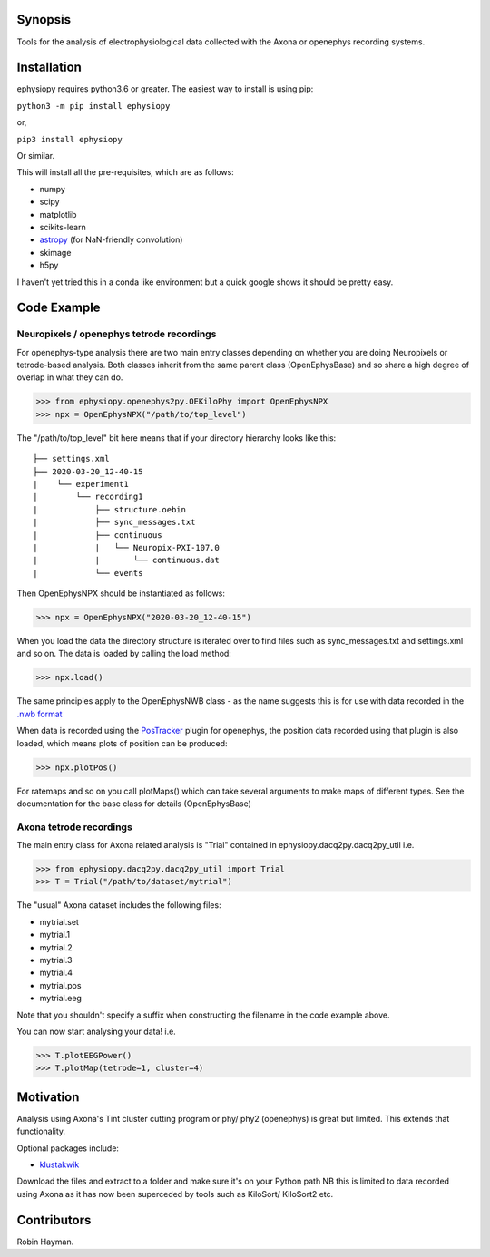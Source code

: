 Synopsis
========

Tools for the analysis of electrophysiological data collected with the Axona or openephys recording systems.

Installation
============

ephysiopy requires python3.6 or greater. The easiest way to install is using pip:

``python3 -m pip install ephysiopy``

or,

``pip3 install ephysiopy``

Or similar.

This will install all the pre-requisites, which are as follows:

* numpy
* scipy
* matplotlib
* scikits-learn
* `astropy <http://www.astropy.org/>`_ (for NaN-friendly convolution)
* skimage
* h5py

I haven't yet tried this in a conda like environment but a quick google shows it should be pretty easy.

Code Example
============

Neuropixels / openephys tetrode recordings
------------------------------------------

For openephys-type analysis there are two main entry classes depending on whether you are doing
Neuropixels or tetrode-based analysis. Both classes inherit from the same
parent class (OpenEphysBase) and so share a high degree of overlap in what they can do.

>>> from ephysiopy.openephys2py.OEKiloPhy import OpenEphysNPX
>>> npx = OpenEphysNPX("/path/to/top_level")

The "/path/to/top_level" bit here means that if your directory hierarchy looks like this:

::

    ├── settings.xml
    ├── 2020-03-20_12-40-15
    |    └── experiment1
    |        └── recording1
    |            ├── structure.oebin
    |            ├── sync_messages.txt
    |            ├── continuous
    |            |   └── Neuropix-PXI-107.0
    |            |       └── continuous.dat
    |            └── events


Then OpenEphysNPX should be instantiated as follows:

>>> npx = OpenEphysNPX("2020-03-20_12-40-15")

When you load the data the directory structure is iterated over to find files such as sync_messages.txt and settings.xml and so on. The data is loaded by calling the load method:

>>> npx.load()

The same principles apply to the OpenEphysNWB class - as the name suggests this is for use with data recorded in the `.nwb format <https://www.nwb.org/>`_

When data is recorded using the `PosTracker <https://github.com/rhayman/PosTracker>`_ plugin for openephys, the position data recorded using that plugin is also loaded, which means plots of position can be produced:

>>> npx.plotPos()

For ratemaps and so on you call plotMaps() which can take several arguments to make maps of different types. See the documentation for the base class for details (OpenEphysBase)

Axona tetrode recordings
------------------------

The main entry class for Axona related analysis is "Trial" contained in ephysiopy.dacq2py.dacq2py_util i.e.


>>> from ephysiopy.dacq2py.dacq2py_util import Trial
>>> T = Trial("/path/to/dataset/mytrial")

The "usual" Axona dataset includes the following files:

* mytrial.set
* mytrial.1
* mytrial.2
* mytrial.3
* mytrial.4
* mytrial.pos
* mytrial.eeg

Note that you shouldn't specify a suffix when constructing the filename in the code example above.

You can now start analysing your data! i.e.

>>> T.plotEEGPower()
>>> T.plotMap(tetrode=1, cluster=4)

Motivation
==========

Analysis using Axona's Tint cluster cutting program or phy/ phy2 (openephys) is great but limited. This extends that functionality.

Optional packages include:

* `klustakwik <https://github.com/klusta-team/klustakwik>`_

Download the files and extract to a folder and make sure it's on your Python path
NB this is limited to data recorded using Axona as it has now been superceded by tools such as KiloSort/ KiloSort2 etc.

Contributors
============

Robin Hayman.